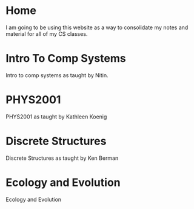 #+hugo_base_dir: ../
#+hugo_section: ./

* Home
:PROPERTIES:
:EXPORT_FILE_NAME: _index
:END:
I am going to be using this website as a way to consolidate my notes and material for all of my CS classes.
* Intro To Comp Systems
:PROPERTIES:
:EXPORT_HUGO_SECTION: Intro-to-Comp-Systems
:EXPORT_FILE_NAME: _index
:END:
Intro to comp systems as taught by Nitin.
* PHYS2001
:PROPERTIES:
:EXPORT_HUGO_SECTION: PHYS2001
:EXPORT_FILE_NAME: _index
:END:
PHYS2001 as taught by Kathleen Koenig
* Discrete Structures
:PROPERTIES:
:EXPORT_HUGO_SECTION: Discrete-Structures
:EXPORT_FILE_NAME: _index
:END:
Discrete Structures as taught by Ken Berman

* Ecology and Evolution
:PROPERTIES:
:EXPORT_HUGO_SECTION: ecology
:EXPORT_FILE_NAME: _index
:END:
Ecology and Evolution
